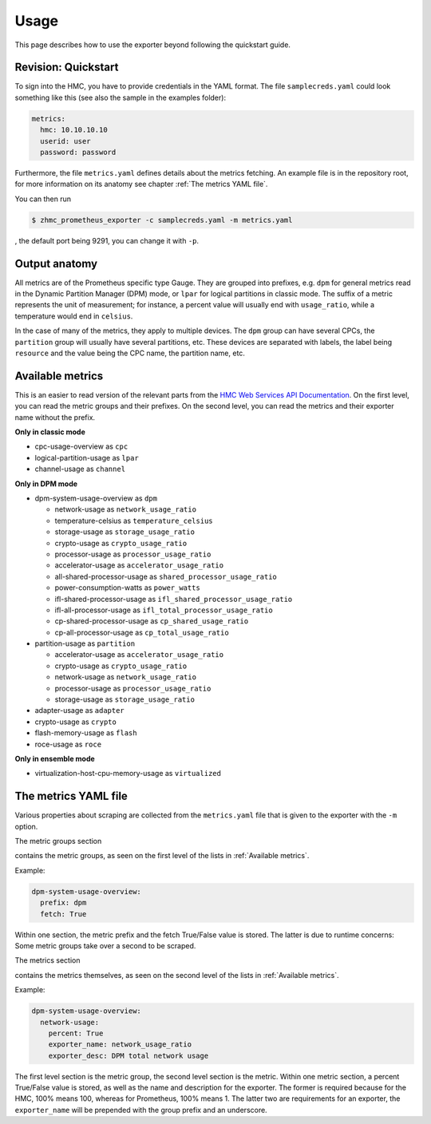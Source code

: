 .. Copyright 2018 IBM Corp. All Rights Reserved.
.. 
.. Licensed under the Apache License, Version 2.0 (the "License");
.. you may not use this file except in compliance with the License.
.. You may obtain a copy of the License at
.. 
..    http://www.apache.org/licenses/LICENSE-2.0
.. 
.. Unless required by applicable law or agreed to in writing, software
.. distributed under the License is distributed on an "AS IS" BASIS,
.. WITHOUT WARRANTIES OR CONDITIONS OF ANY KIND, either express or implied.
.. See the License for the specific language governing permissions and
.. limitations under the License.

Usage
=====

This page describes how to use the exporter beyond following the quickstart guide.

Revision: Quickstart
--------------------

To sign into the HMC, you have to provide credentials in the YAML format. The file ``samplecreds.yaml`` could look something like this (see also the sample in the examples folder):

.. code-block:: yaml

  metrics:
    hmc: 10.10.10.10
    userid: user
    password: password

Furthermore, the file ``metrics.yaml`` defines details about the metrics fetching. An example file is in the repository root, for more information on its anatomy see chapter :ref:`The metrics YAML file`.

You can then run

.. code-block:: bash

  $ zhmc_prometheus_exporter -c samplecreds.yaml -m metrics.yaml

, the default port being 9291, you can change it with ``-p``.

Output anatomy
--------------

All metrics are of the Prometheus specific type Gauge. They are grouped into prefixes, e.g. ``dpm`` for general metrics read in the Dynamic Partition Manager (DPM) mode, or ``lpar`` for logical partitions in classic mode. The suffix of a metric represents the unit of measurement; for instance, a percent value will usually end with ``usage_ratio``, while a temperature would end in ``celsius``.

In the case of many of the metrics, they apply to multiple devices. The ``dpm`` group can have several CPCs, the ``partition`` group will usually have several partitions, etc. These devices are separated with labels, the label being ``resource`` and the value being the CPC name, the partition name, etc.

Available metrics
-----------------
This is an easier to read version of the relevant parts from the `HMC Web Services API Documentation`_. On the first level, you can read the metric groups and their prefixes. On the second level, you can read the metrics and their exporter name without the prefix.

**Only in classic mode**

* cpc-usage-overview as ``cpc``
* logical-partition-usage as ``lpar``
* channel-usage as ``channel``

**Only in DPM mode**

* dpm-system-usage-overview as ``dpm``

  - network-usage as ``network_usage_ratio``
  - temperature-celsius as ``temperature_celsius``
  - storage-usage as ``storage_usage_ratio``
  - crypto-usage as ``crypto_usage_ratio``
  - processor-usage as ``processor_usage_ratio``
  - accelerator-usage as ``accelerator_usage_ratio``
  - all-shared-processor-usage as ``shared_processor_usage_ratio``
  - power-consumption-watts as ``power_watts``
  - ifl-shared-processor-usage as ``ifl_shared_processor_usage_ratio``
  - ifl-all-processor-usage as ``ifl_total_processor_usage_ratio``
  - cp-shared-processor-usage as ``cp_shared_usage_ratio``
  - cp-all-processor-usage as ``cp_total_usage_ratio``
* partition-usage as ``partition``

  - accelerator-usage as ``accelerator_usage_ratio``
  - crypto-usage as ``crypto_usage_ratio``
  - network-usage as ``network_usage_ratio``
  - processor-usage as ``processor_usage_ratio``
  - storage-usage as ``storage_usage_ratio``
* adapter-usage as ``adapter``
* crypto-usage as ``crypto``
* flash-memory-usage as ``flash``
* roce-usage as ``roce``

**Only in ensemble mode**

* virtualization-host-cpu-memory-usage as ``virtualized``

.. _HMC Web Services API Documentation: https://www-01.ibm.com/support/docview.wss?uid=isg2db4805ce05eea3dd85258194006a371e

The metrics YAML file
---------------------

Various properties about scraping are collected from the ``metrics.yaml`` file that is given to the exporter with the ``-m`` option.

The metric groups section

contains the metric groups, as seen on the first level of the lists in :ref:`Available metrics`.

Example:

.. code-block:: yaml

  dpm-system-usage-overview:
    prefix: dpm
    fetch: True

Within one section, the metric prefix and the fetch True/False value is stored. The latter is due to runtime concerns: Some metric groups take over a second to be scraped.

The metrics section

contains the metrics themselves, as seen on the second level of the lists in :ref:`Available metrics`.

Example:

.. code-block:: yaml

  dpm-system-usage-overview:
    network-usage:
      percent: True
      exporter_name: network_usage_ratio
      exporter_desc: DPM total network usage

The first level section is the metric group, the second level section is the metric. Within one metric section, a percent True/False value is stored, as well as the name and description for the exporter. The former is required because for the HMC, 100% means 100, whereas for Prometheus, 100% means 1. The latter two are requirements for an exporter, the ``exporter_name`` will be prepended with the group prefix and an underscore.
